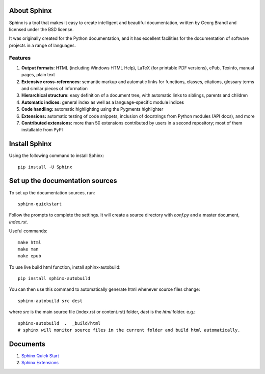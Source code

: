 .. _sphinxQuickStart:

About Sphinx
==============
Sphinx is a tool that makes it easy to create intelligent and beautiful documentation, written by Georg Brandl and licensed under the BSD license.

It was originally created for the Python documentation, and it has excellent facilities for the documentation of software projects in a range of languages.

Features
---------

#. **Output formats:** HTML (including Windows HTML Help), LaTeX (for printable PDF versions), ePub, Texinfo, manual pages, plain text
#. **Extensive cross-references:** semantic markup and automatic links for functions, classes, citations, glossary terms and similar pieces of information
#. **Hierarchical structure:** easy definition of a document tree, with automatic links to siblings, parents and children
#. **Automatic indices:** general index as well as a language-specific module indices
#. **Code handling:** automatic highlighting using the Pygments highlighter
#. **Extensions:** automatic testing of code snippets, inclusion of docstrings from Python modules (API docs), and more
#. **Contributed extensions:** more than 50 extensions contributed by users in a second repository; most of them installable from PyPI

Install Sphinx
================
Using the following command to install Sphinx::

  pip install -U Sphinx

Set up the documentation sources
=================================
To set up the documentation sources, run::

  sphinx-quickstart

Follow the prompts to complete the settings. It will create a source directory with `conf.py` and a master document, `index.rst`.

Useful commands::

  make html
  make man
  make epub

To use live build html function, install sphinx-autobuild::

  pip install sphinx-autobuild

You can then use this command to automatically generate html whenever source files change::

  sphinx-autobuild src dest

where `src` is the main source file (index.rst or content.rst) folder, `dest` is the `html` folder. e.g.::

  sphinx-autobuild  .  _build/html
  # sphinx will monitor source files in the current folder and build html automatically.
  

Documents
================

#. `Sphinx Quick Start <https://www.sphinx-doc.org/en/master/usage/quickstart.html#id7>`_
#. `Sphinx Extensions <https://www.sphinx-doc.org/en/master/usage/extensions/index.html>`_